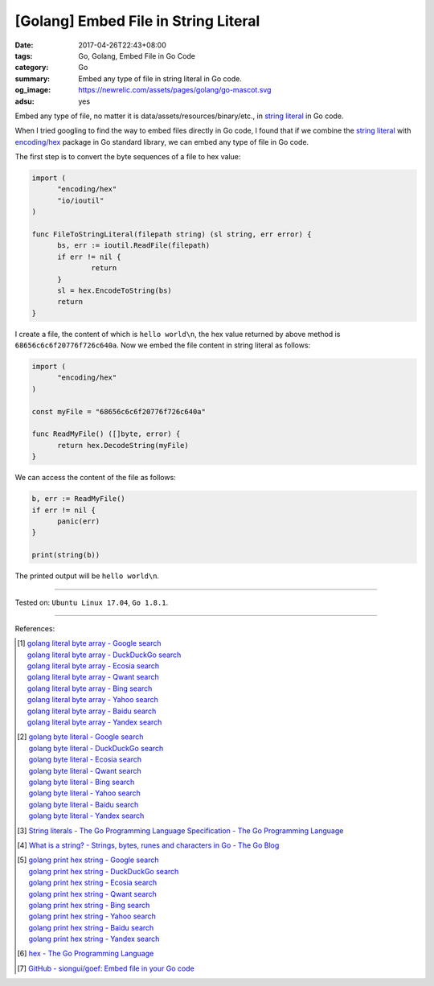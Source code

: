 [Golang] Embed File in String Literal
#####################################

:date: 2017-04-26T22:43+08:00
:tags: Go, Golang, Embed File in Go Code
:category: Go
:summary: Embed any type of file in string literal in Go code.
:og_image: https://newrelic.com/assets/pages/golang/go-mascot.svg
:adsu: yes

Embed any type of file, no matter it is data/assets/resources/binary/etc., in
`string literal`_ in Go code.

When I tried googling to find the way to embed files directly in Go code,
I found that if we combine the `string literal`_ with `encoding/hex`_ package in
Go standard library, we can embed any type of file in Go code.

The first step is to convert the byte sequences of a file to hex value:

.. code-block:: go

  import (
  	"encoding/hex"
  	"io/ioutil"
  )

  func FileToStringLiteral(filepath string) (sl string, err error) {
  	bs, err := ioutil.ReadFile(filepath)
  	if err != nil {
  		return
  	}
  	sl = hex.EncodeToString(bs)
  	return
  }

I create a file, the content of which is ``hello world\n``, the hex value
returned by above method is ``68656c6c6f20776f726c640a``. Now we embed the file
content in string literal as follows:

.. code-block:: go

  import (
  	"encoding/hex"
  )

  const myFile = "68656c6c6f20776f726c640a"

  func ReadMyFile() ([]byte, error) {
  	return hex.DecodeString(myFile)
  }

We can access the content of the file as follows:

.. code-block:: go

  b, err := ReadMyFile()
  if err != nil {
  	panic(err)
  }

  print(string(b))

The printed output will be ``hello world\n``.

.. adsu:: 2

----

Tested on: ``Ubuntu Linux 17.04``, ``Go 1.8.1``.

----

References:

.. [1] | `golang literal byte array - Google search <https://www.google.com/search?q=golang+literal+byte+array>`_
       | `golang literal byte array - DuckDuckGo search <https://duckduckgo.com/?q=golang+literal+byte+array>`_
       | `golang literal byte array - Ecosia search <https://www.ecosia.org/search?q=golang+literal+byte+array>`_
       | `golang literal byte array - Qwant search <https://www.qwant.com/?q=golang+literal+byte+array>`_
       | `golang literal byte array - Bing search <https://www.bing.com/search?q=golang+literal+byte+array>`_
       | `golang literal byte array - Yahoo search <https://search.yahoo.com/search?p=golang+literal+byte+array>`_
       | `golang literal byte array - Baidu search <https://www.baidu.com/s?wd=golang+literal+byte+array>`_
       | `golang literal byte array - Yandex search <https://www.yandex.com/search/?text=golang+literal+byte+array>`_
.. [2] | `golang byte literal - Google search <https://www.google.com/search?q=golang+byte+literal>`_
       | `golang byte literal - DuckDuckGo search <https://duckduckgo.com/?q=golang+byte+literal>`_
       | `golang byte literal - Ecosia search <https://www.ecosia.org/search?q=golang+byte+literal>`_
       | `golang byte literal - Qwant search <https://www.qwant.com/?q=golang+byte+literal>`_
       | `golang byte literal - Bing search <https://www.bing.com/search?q=golang+byte+literal>`_
       | `golang byte literal - Yahoo search <https://search.yahoo.com/search?p=golang+byte+literal>`_
       | `golang byte literal - Baidu search <https://www.baidu.com/s?wd=golang+byte+literal>`_
       | `golang byte literal - Yandex search <https://www.yandex.com/search/?text=golang+byte+literal>`_
.. [3] `String literals - The Go Programming Language Specification - The Go Programming Language <https://golang.org/ref/spec#String_literals>`_
.. [4] `What is a string? - Strings, bytes, runes and characters in Go - The Go Blog <https://blog.golang.org/strings#TOC_2.>`_
.. [5] | `golang print hex string - Google search <https://www.google.com/search?q=golang+print+hex+string>`_
       | `golang print hex string - DuckDuckGo search <https://duckduckgo.com/?q=golang+print+hex+string>`_
       | `golang print hex string - Ecosia search <https://www.ecosia.org/search?q=golang+print+hex+string>`_
       | `golang print hex string - Qwant search <https://www.qwant.com/?q=golang+print+hex+string>`_
       | `golang print hex string - Bing search <https://www.bing.com/search?q=golang+print+hex+string>`_
       | `golang print hex string - Yahoo search <https://search.yahoo.com/search?p=golang+print+hex+string>`_
       | `golang print hex string - Baidu search <https://www.baidu.com/s?wd=golang+print+hex+string>`_
       | `golang print hex string - Yandex search <https://www.yandex.com/search/?text=golang+print+hex+string>`_
.. [6] `hex - The Go Programming Language <https://golang.org/pkg/encoding/hex/>`_
.. [7] `GitHub - siongui/goef: Embed file in your Go code <https://github.com/siongui/goef>`_

.. _Go: https://golang.org/
.. _Golang: https://golang.org/
.. _string literal: https://golang.org/ref/spec#String_literals
.. _encoding/hex: https://golang.org/pkg/encoding/hex/
